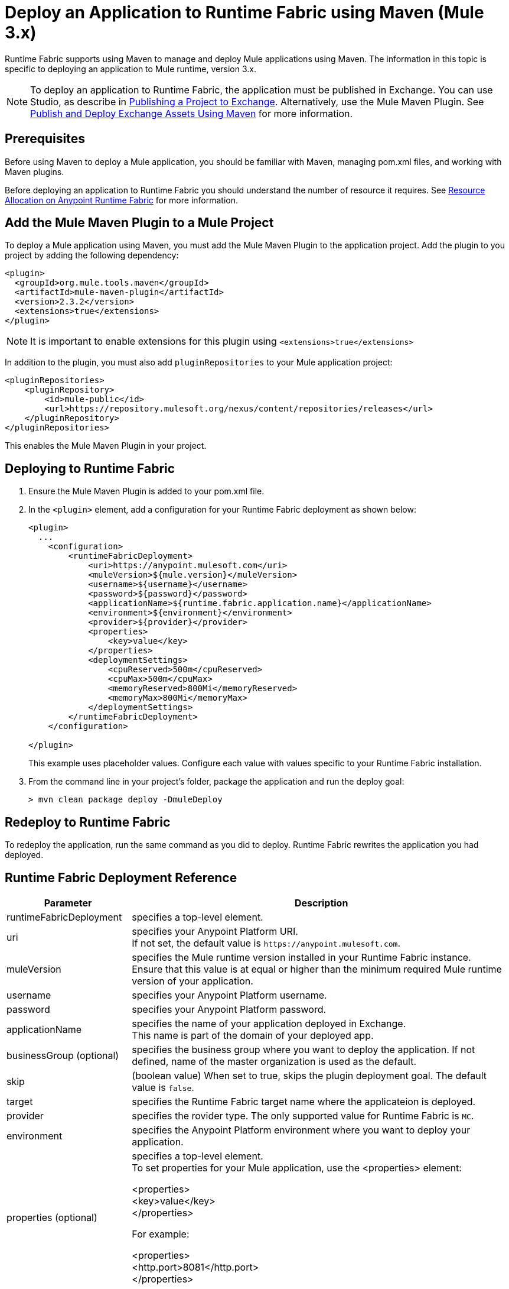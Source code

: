 = Deploy an Application to Runtime Fabric using Maven (Mule 3.x)

Runtime Fabric supports using Maven to manage and deploy Mule applications using Maven. The information in this topic is specific to deploying an application to Mule runtime, version 3.x.

[NOTE]
To deploy an application to Runtime Fabric, the application must be published in Exchange. You can use Studio, as describe in  xref:studio::export-to-exchange-task.adoc[Publishing a Project to Exchange]. Alternatively, use the Mule Maven Plugin. See xref:exchange::to-publish-assets-maven.adoc[Publish and Deploy Exchange Assets Using Maven] for more information.


== Prerequisites

Before using Maven to deploy a Mule application, you should be familiar with Maven, managing pom.xml files, and working with Maven plugins.

Before deploying an application to Runtime Fabric you should understand the number of resource it requires. See xref:runtime-fabric::deploy-resource-allocation.adoc[Resource Allocation on Anypoint Runtime Fabric] for more information.

== Add the Mule Maven Plugin to a Mule Project

To deploy a Mule application using Maven, you must add the Mule Maven Plugin to the application project. Add the plugin to you project by adding the following dependency:

----
<plugin>
  <groupId>org.mule.tools.maven</groupId>
  <artifactId>mule-maven-plugin</artifactId>
  <version>2.3.2</version>
  <extensions>true</extensions>
</plugin>
----

[NOTE]
It is important to enable extensions for this plugin using `<extensions>true</extensions>`

In addition to the plugin, you must also add `pluginRepositories` to your Mule application project:

----
<pluginRepositories>
    <pluginRepository>
        <id>mule-public</id>
        <url>https://repository.mulesoft.org/nexus/content/repositories/releases</url>
    </pluginRepository>
</pluginRepositories>
----

This enables the Mule Maven Plugin in your project.

== Deploying to Runtime Fabric

. Ensure the Mule Maven Plugin is added to your pom.xml file.
. In the `<plugin>` element, add a configuration for your Runtime Fabric deployment as shown below:
+
----
<plugin>
  ...
    <configuration>
        <runtimeFabricDeployment>
            <uri>https://anypoint.mulesoft.com</uri>
            <muleVersion>${mule.version}</muleVersion>
            <username>${username}</username>
            <password>${password}</password>
            <applicationName>${runtime.fabric.application.name}</applicationName>
            <environment>${environment}</environment>
            <provider>${provider}</provider>
            <properties>
                <key>value</key>
            </properties>
            <deploymentSettings>
                <cpuReserved>500m</cpuReserved>
                <cpuMax>500m</cpuMax>
                <memoryReserved>800Mi</memoryReserved>
                <memoryMax>800Mi</memoryMax>
            </deploymentSettings>
        </runtimeFabricDeployment>
    </configuration>

</plugin>
----
+
This example uses placeholder values. Configure each value with values specific to your Runtime Fabric installation.

. From the command line in your project's folder, package the application and run the deploy goal:
+
----
> mvn clean package deploy -DmuleDeploy
----

== Redeploy to Runtime Fabric

To redeploy the application, run the same command as you did to deploy. Runtime Fabric rewrites the application you had deployed.

== Runtime Fabric Deployment Reference

[%header%autowidth.spread,cols="a,a"]
|===
|Parameter | Description
|runtimeFabricDeployment | specifies a top-level element.
| uri | specifies your Anypoint Platform URI. +
If not set, the default value is `+https://anypoint.mulesoft.com+`.
| muleVersion | specifies the Mule runtime version installed in your Runtime Fabric instance. +
Ensure that this value is at equal or higher than the minimum required Mule runtime version of your application.
| username | specifies your Anypoint Platform username.
| password | specifies your Anypoint Platform password.
| applicationName | specifies the name of your application deployed in Exchange. +
This name is part of the domain of your deployed app.
| businessGroup (optional) | specifies the business group where you want to deploy the application. If not defined, name of the master organization is used as the default.
| skip | (boolean value) When set to true, skips the plugin deployment goal. The default value is `false`.
| target | specifies the Runtime Fabric target name where the applicateion is deployed.
| provider | specifies the rovider type. The only supported value for Runtime Fabric is `MC`.
| environment | specifies the Anypoint Platform environment where you want to deploy your application.
| properties (optional) | specifies a top-level element. +
To set properties for your Mule application, use the <properties> element:


<properties> +
  <key>value</key> +
</properties>


For example:

<properties> +
  <http.port>8081</http.port> +
</properties>
| replicationFactor (optional) | specifies the number of instances created for your application. +
The default value is `1`
| publicUrl (optional) | specifies the Url of the deployed application.
| lastMileSecurity (optional) | enables Last-Mile security to forward HTTPS connections to be decrypted by this application. +
This requires an SSL certificate to be included in the Mule application and also requires more CPU resources. The default value is `false`.
| clusteringEnabled (optional) | enable Mule clustering across each replica of the application. You must have at least two replicas of your application. The default value is `false`.
| memoryReserved (optional) | defines the amount of memory allocated for each replica of the application. The default value is `700MB`. memoryReserved has to be less or equal to memoryMax
| memoryMax (optional) | defines the maximumm amout of memory allocated for each replica of the application. The default value is `700MB`. memoryMax has to be equal to or greater than memoryReserved. If you not sure, just set it the same as memoryReserved. + 

For example:

<deploymentSettings> +
    <memoryReserved>100Mi</memoryReserved> +
    <memoryMax>100Mi</memoryMax> + 
</deploymentSettings> +

This will set 100MB of memory to each replica.

| cpuReserved (optional) | specifies the number of cores to be allocated for each replica of the application. The default value is `0.5 vCores`. cpuReserved has to be less or equal to cpuMax
| cpuMax (Optional) | specifies the maximum number of cores to be allocated for each replica of the application. The default value is `0.5 vCores`. cpuMax has to be equal to or greater than cpuReserved. If you not sure, just set it the same as cpuReserved. +

For example:

<deploymentSettings> +
    <cpuReserved>500m</cpuReserved> +
    <cpuMax>500m</cpuMax> +
</deploymentSettings> +

This will set 0.5 vCores for each replica.
| server (optional) | specifies the Maven server that contains Anypoint Platform credentials. This is property is only required if you want to use the credentials stored in your Maven `settings.xml` file. Note: This is not the Mule server name.
| skipDeploymentVerification | Note: This feature is only available in plugin version 2.3.2 and later. +
(boolean value). When set to true, skips the status verification of your deployed app. The default value is `false`.
|===
